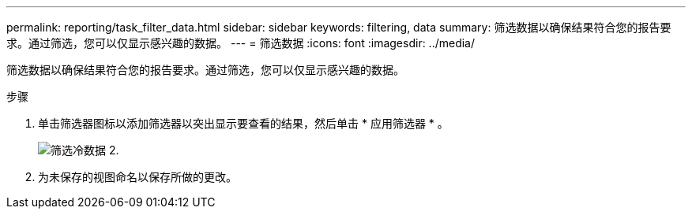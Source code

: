 ---
permalink: reporting/task_filter_data.html 
sidebar: sidebar 
keywords: filtering, data 
summary: 筛选数据以确保结果符合您的报告要求。通过筛选，您可以仅显示感兴趣的数据。 
---
= 筛选数据
:icons: font
:imagesdir: ../media/


[role="lead"]
筛选数据以确保结果符合您的报告要求。通过筛选，您可以仅显示感兴趣的数据。

.步骤
. 单击筛选器图标以添加筛选器以突出显示要查看的结果，然后单击 * 应用筛选器 * 。
+
image::../media/filter_cold_data_2.png[筛选冷数据 2.]

. 为未保存的视图命名以保存所做的更改。

